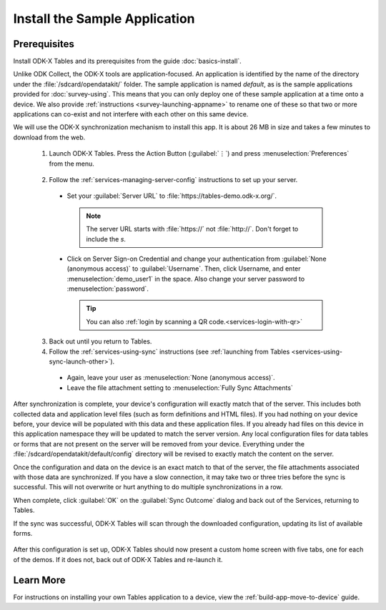 Install the Sample Application
==================================

Prerequisites
---------------

Install ODK-X Tables and its prerequisites from the guide :doc:`basics-install`.

.. _tables-sample-app-install:

Unlike ODK Collect, the ODK-X tools are application-focused. An application is identified by the name of the directory under the :file:`/sdcard/opendatakit/` folder. The sample application is named *default*, as is the sample applications provided for :doc:`survey-using`. This means that you can only deploy one of these sample application at a time onto a device. We also provide :ref:`instructions <survey-launching-appname>` to rename one of these so that two or more applications can co-exist and not interfere with each other on this same device.

We will use the ODK-X synchronization mechanism to install this app. It is about 26 MB in size and takes a few minutes to download from the web.

  1. Launch ODK-X Tables. Press the Action Button (:guilabel:`⋮`) and press :menuselection:`Preferences` from the menu.

    .. image:: /img/tables-sample-app/tables-menu-prefs.*
      :alt: Tables Setting Button
      :class: device-screen-vertical

  2. Follow the :ref:`services-managing-server-config` instructions to set up your server.

    - Set your :guilabel:`Server URL` to :file:`https://tables-demo.odk-x.org/`.

      .. note::

        The server URL starts with :file:`https://` not :file:`http://`. Don't forget to include the *s*.

    - Click on Server Sign-on Credential and change your authentication from  :guilabel:`None (anonymous access)` to :guilabel:`Username`. Then, click Username, and enter :menuselection:`demo_user1` in the space. Also change your server password to :menuselection:`password`.

      .. tip::

        You can also :ref:`login by scanning a QR code.<services-login-with-qr>`

  3. Back out until you return to Tables.
  4. Follow the :ref:`services-using-sync` instructions (see :ref:`launching from Tables <services-using-sync-launch-other>`).

    - Again, leave your user as :menuselection:`None (anonymous access)`.
    - Leave the file attachment setting to :menuselection:`Fully Sync Attachments`

After synchronization is complete, your device's configuration will exactly match that of the server. This includes both collected data and application level files (such as form definitions and HTML files). If you had nothing on your device before, your device will be populated with this data and these application files. If you already had files on this device in this application namespace they will be updated to match the server version. Any local configuration files for data tables or forms that are not present on the server will be removed from your device. Everything under the :file:`/sdcard/opendatakit/default/config` directory will be revised to exactly match the content on the server.

Once the configuration and data on the device is an exact match to that of the server, the file attachments associated with those data are synchronized. If you have a slow connection, it may take two or three tries before the sync is successful. This will not overwrite or hurt anything to do multiple synchronizations in a row.

When complete, click :guilabel:`OK` on the :guilabel:`Sync Outcome` dialog and back out of the Services, returning to Tables.

If the sync was successful, ODK-X Tables will scan through the downloaded configuration, updating its list of available forms.

  .. image:: /img/tables-sample-app/tables-sample-scan.*
    :alt: Tables Update Configuration
    :class: device-screen-vertical

After this configuration is set up, ODK-X Tables should now present a custom home screen with five tabs, one for each of the demos. If it does not, back out of ODK-X Tables and re-launch it.


.. _tables-sample-app-installing-learn-more:

Learn More
---------------

For instructions on installing your own Tables application to a device, view the :ref:`build-app-move-to-device` guide.
